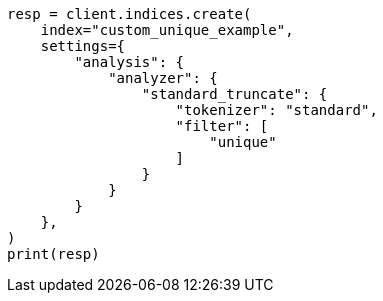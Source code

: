 // This file is autogenerated, DO NOT EDIT
// analysis/tokenfilters/unique-tokenfilter.asciidoc:95

[source, python]
----
resp = client.indices.create(
    index="custom_unique_example",
    settings={
        "analysis": {
            "analyzer": {
                "standard_truncate": {
                    "tokenizer": "standard",
                    "filter": [
                        "unique"
                    ]
                }
            }
        }
    },
)
print(resp)
----
